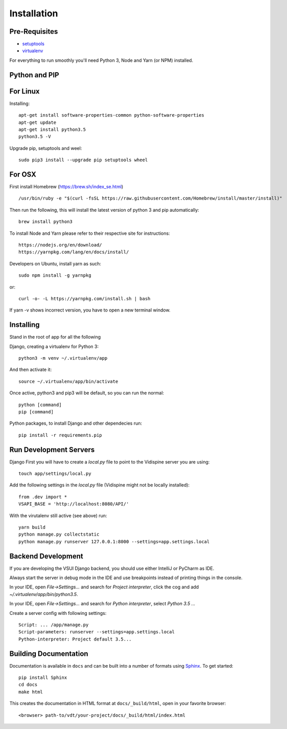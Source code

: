 ============
Installation
============

Pre-Requisites
==============

* `setuptools <http://pypi.python.org/pypi/setuptools>`_
* `virtualenv <http://pypi.python.org/pypi/virtualenv>`_

For everything to run smoothly you'll need Python 3, Node and Yarn (or NPM) installed.

Python and PIP
==============

For Linux
=========

Installing::

    apt-get install software-properties-common python-software-properties
    apt-get update
    apt-get install python3.5
    python3.5 -V

Upgrade pip, setuptools and weel::

    sudo pip3 install --upgrade pip setuptools wheel

For OSX
=======

First install Homebrew (https://brew.sh/index_se.html) ::

    /usr/bin/ruby -e "$(curl -fsSL https://raw.githubusercontent.com/Homebrew/install/master/install)"

Then run the following, this will install the latest version of python 3 and pip automatically::

    brew install python3

To install Node and Yarn please refer to their respective site for instructions::

    https://nodejs.org/en/download/
    https://yarnpkg.com/lang/en/docs/install/

Developers on Ubuntu, install yarn as such::

    sudo npm install -g yarnpkg

or::

    curl -o- -L https://yarnpkg.com/install.sh | bash

If yarn -v shows incorrect version, you have to open a new terminal window.

Installing
==========

Stand in the root of app for all the following

Django, creating a virtualenv for Python 3::

    python3 -m venv ~/.virtualenv/app

And then activate it::

    source ~/.virtualenv/app/bin/activate

Once active, python3 and pip3 will be default, so you can run the normal::

    python [command]
    pip [command]

Python packages, to install Django and other dependecies run::

    pip install -r requirements.pip

Run Development Servers
=======================

Django
First you will have to create a `local.py` file to point to the Vidispine server you are using::

    touch app/settings/local.py

Add the following settings in the `local.py` file (Vidispine might not be locally installed)::

    from .dev import *
    VSAPI_BASE = 'http://localhost:8080/API/'

With the virutalenv still active (see above) run::

    yarn build
    python manage.py collectstatic
    python manage.py runserver 127.0.0.1:8000 --settings=app.settings.local


Backend Development
===================

If you are developing the VSUI Django backend, you should use either IntelliJ or PyCharm as IDE.

Always start the server in debug mode in the IDE and use breakpoints instead of printing things in
the console.

In your IDE, open `File->Settings...` and search for `Project interpreter`, click the cog and add
`~/.virtualenv/app/bin/python3.5`.

In your IDE, open `File->Settings...` and search for `Python interpreter`, select `Python 3.5 ...`

Create a server config with following settings::

    Script: ... /app/manage.py
    Script-parameters: runserver --settings=app.settings.local
    Python-interpreter: Project default 3.5...

Building Documentation
======================

Documentation is available in ``docs`` and can be built into a number of
formats using `Sphinx <http://pypi.python.org/pypi/Sphinx>`_. To get started::

    pip install Sphinx
    cd docs
    make html

This creates the documentation in HTML format at ``docs/_build/html``, open in your favorite
browser::

    <browser> path-to/vdt/your-project/docs/_build/html/index.html
